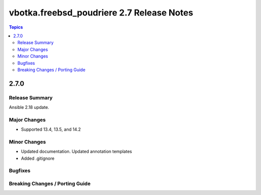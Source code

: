 ==========================================
vbotka.freebsd_poudriere 2.7 Release Notes
==========================================

.. contents:: Topics


2.7.0
=====

Release Summary
---------------
Ansible 2.18 update.

Major Changes
-------------
* Supported 13.4, 13.5, and 14.2

Minor Changes
-------------
* Updated documentation. Updated annotation templates
* Added .gitignore

Bugfixes
--------

Breaking Changes / Porting Guide
--------------------------------
